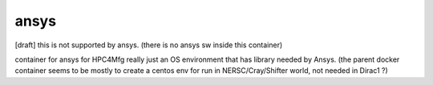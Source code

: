 ansys
=====

[draft] 
this is not supported by ansys.  
(there is no ansys sw inside this container)

container for ansys for HPC4Mfg
really just an OS environment that has library needed by Ansys.
(the parent docker container seems to be mostly to create a centos env for run in NERSC/Cray/Shifter world, not needed in Dirac1 ?)

